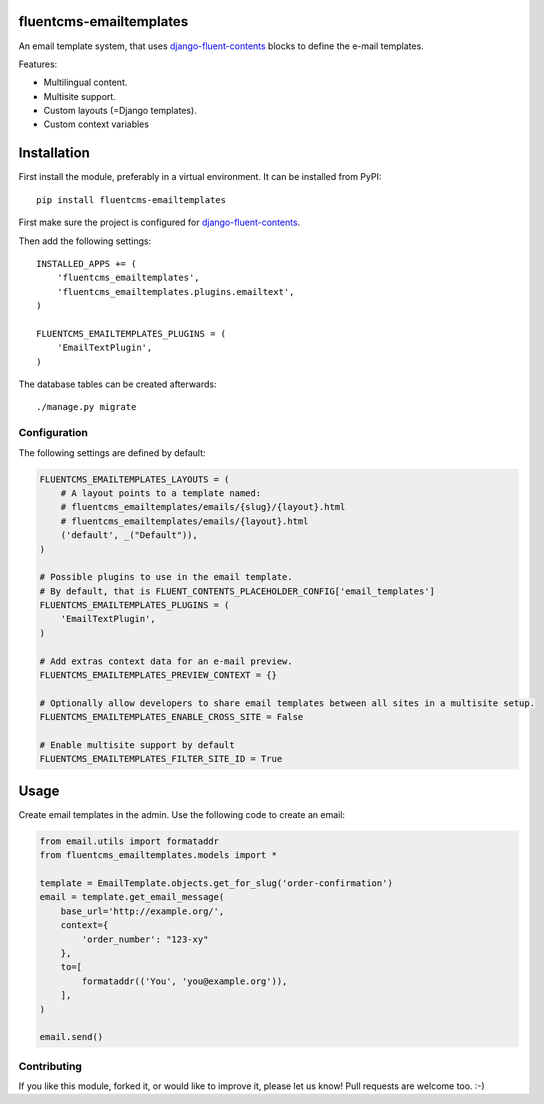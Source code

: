 fluentcms-emailtemplates
========================

.. image:: https://img.shields.io/travis/django-fluent/fluentcms-emailtemplates/master.svg?branch=master
    :target: http://travis-ci.org/django-fluent/fluentcms-emailtemplates
.. image:: https://img.shields.io/pypi/v/fluentcms-emailtemplates.svg
    :target: https://pypi.python.org/pypi/fluentcms-emailtemplates/
.. image:: https://img.shields.io/badge/wheel-yes-green.svg
    :target: https://pypi.python.org/pypi/fluentcms-emailtemplates/
.. image:: https://img.shields.io/pypi/l/fluentcms-emailtemplates.svg
    :target: https://pypi.python.org/pypi/fluentcms-emailtemplates/
.. image:: https://img.shields.io/codecov/c/github/django-fluent/fluentcms-emailtemplates/master.svg
    :target: https://codecov.io/github/django-fluent/fluentcms-emailtemplates?branch=master

An email template system, that uses django-fluent-contents_ blocks to define the e-mail templates.

Features:

* Multilingual content.
* Multisite support.
* Custom layouts (=Django templates).
* Custom context variables


Installation
============

First install the module, preferably in a virtual environment. It can be installed from PyPI::

    pip install fluentcms-emailtemplates

First make sure the project is configured for django-fluent-contents_.

Then add the following settings::

    INSTALLED_APPS += (
        'fluentcms_emailtemplates',
        'fluentcms_emailtemplates.plugins.emailtext',
    )

    FLUENTCMS_EMAILTEMPLATES_PLUGINS = ( 
        'EmailTextPlugin',
    )

The database tables can be created afterwards::

    ./manage.py migrate


Configuration
-------------

The following settings are defined by default:

.. code-block:: python

    FLUENTCMS_EMAILTEMPLATES_LAYOUTS = (
        # A layout points to a template named:
        # fluentcms_emailtemplates/emails/{slug}/{layout}.html
        # fluentcms_emailtemplates/emails/{layout}.html
        ('default', _("Default")),
    )

    # Possible plugins to use in the email template.
    # By default, that is FLUENT_CONTENTS_PLACEHOLDER_CONFIG['email_templates']
    FLUENTCMS_EMAILTEMPLATES_PLUGINS = ( 
        'EmailTextPlugin',
    )

    # Add extras context data for an e-mail preview.
    FLUENTCMS_EMAILTEMPLATES_PREVIEW_CONTEXT = {}

    # Optionally allow developers to share email templates between all sites in a multisite setup.
    FLUENTCMS_EMAILTEMPLATES_ENABLE_CROSS_SITE = False

    # Enable multisite support by default
    FLUENTCMS_EMAILTEMPLATES_FILTER_SITE_ID = True


Usage
=====

Create email templates in the admin.
Use the following code to create an email:

.. code-block:: python

    from email.utils import formataddr
    from fluentcms_emailtemplates.models import *

    template = EmailTemplate.objects.get_for_slug('order-confirmation')
    email = template.get_email_message(
        base_url='http://example.org/',
        context={
            'order_number': "123-xy"
        },
        to=[
            formataddr(('You', 'you@example.org')),
        ],
    )

    email.send()


Contributing
------------

If you like this module, forked it, or would like to improve it, please let us know!
Pull requests are welcome too. :-)

.. _django-fluent-contents: https://github.com/edoburu/django-fluent-contents


